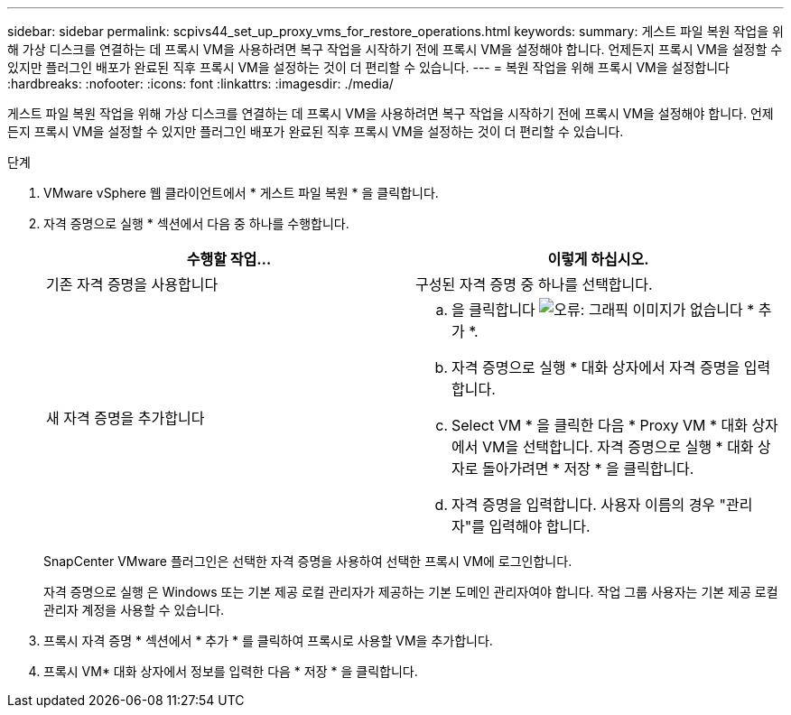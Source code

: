 ---
sidebar: sidebar 
permalink: scpivs44_set_up_proxy_vms_for_restore_operations.html 
keywords:  
summary: 게스트 파일 복원 작업을 위해 가상 디스크를 연결하는 데 프록시 VM을 사용하려면 복구 작업을 시작하기 전에 프록시 VM을 설정해야 합니다. 언제든지 프록시 VM을 설정할 수 있지만 플러그인 배포가 완료된 직후 프록시 VM을 설정하는 것이 더 편리할 수 있습니다. 
---
= 복원 작업을 위해 프록시 VM을 설정합니다
:hardbreaks:
:nofooter: 
:icons: font
:linkattrs: 
:imagesdir: ./media/


[role="lead"]
게스트 파일 복원 작업을 위해 가상 디스크를 연결하는 데 프록시 VM을 사용하려면 복구 작업을 시작하기 전에 프록시 VM을 설정해야 합니다. 언제든지 프록시 VM을 설정할 수 있지만 플러그인 배포가 완료된 직후 프록시 VM을 설정하는 것이 더 편리할 수 있습니다.

.단계
. VMware vSphere 웹 클라이언트에서 * 게스트 파일 복원 * 을 클릭합니다.
. 자격 증명으로 실행 * 섹션에서 다음 중 하나를 수행합니다.
+
|===
| 수행할 작업... | 이렇게 하십시오. 


| 기존 자격 증명을 사용합니다 | 구성된 자격 증명 중 하나를 선택합니다. 


| 새 자격 증명을 추가합니다  a| 
.. 을 클릭합니다 image:scpivs44_image6.png["오류: 그래픽 이미지가 없습니다"] * 추가 *.
.. 자격 증명으로 실행 * 대화 상자에서 자격 증명을 입력합니다.
.. Select VM * 을 클릭한 다음 * Proxy VM * 대화 상자에서 VM을 선택합니다. 자격 증명으로 실행 * 대화 상자로 돌아가려면 * 저장 * 을 클릭합니다.
.. 자격 증명을 입력합니다. 사용자 이름의 경우 "관리자"를 입력해야 합니다.


|===
+
SnapCenter VMware 플러그인은 선택한 자격 증명을 사용하여 선택한 프록시 VM에 로그인합니다.

+
자격 증명으로 실행 은 Windows 또는 기본 제공 로컬 관리자가 제공하는 기본 도메인 관리자여야 합니다. 작업 그룹 사용자는 기본 제공 로컬 관리자 계정을 사용할 수 있습니다.

. 프록시 자격 증명 * 섹션에서 * 추가 * 를 클릭하여 프록시로 사용할 VM을 추가합니다.
. 프록시 VM* 대화 상자에서 정보를 입력한 다음 * 저장 * 을 클릭합니다.

